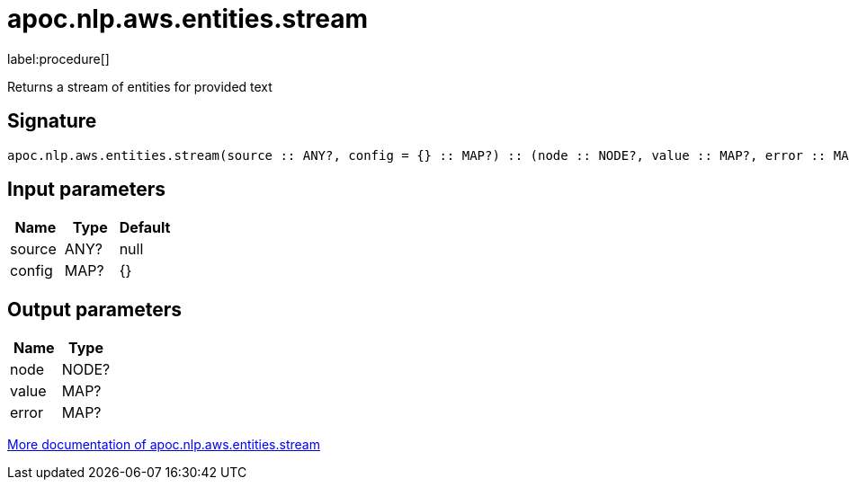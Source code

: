 ////
This file is generated by DocsTest, so don't change it!
////

= apoc.nlp.aws.entities.stream
:description: This section contains reference documentation for the apoc.nlp.aws.entities.stream procedure.

label:procedure[]

[.emphasis]
Returns a stream of entities for provided text

== Signature

[source]
----
apoc.nlp.aws.entities.stream(source :: ANY?, config = {} :: MAP?) :: (node :: NODE?, value :: MAP?, error :: MAP?)
----

== Input parameters
[.procedures, opts=header]
|===
| Name | Type | Default 
|source|ANY?|null
|config|MAP?|{}
|===

== Output parameters
[.procedures, opts=header]
|===
| Name | Type 
|node|NODE?
|value|MAP?
|error|MAP?
|===

xref::nlp/aws.adoc[More documentation of apoc.nlp.aws.entities.stream,role=more information]

